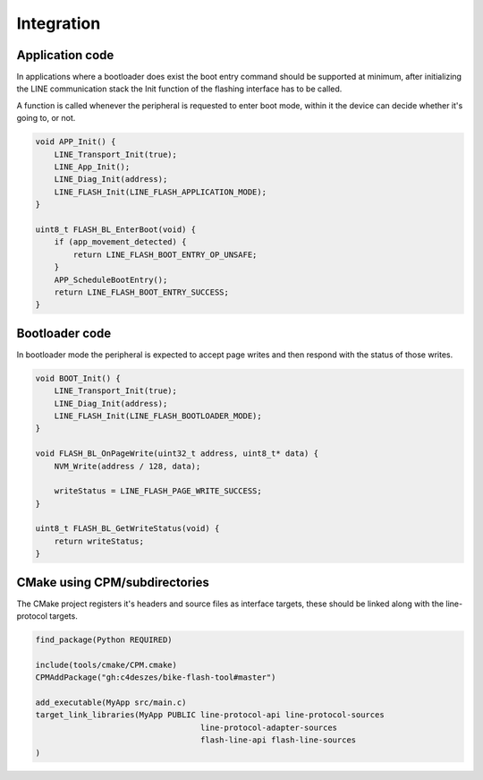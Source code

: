 Integration
===========

Application code
----------------

In applications where a bootloader does exist the boot entry command should be supported
at minimum, after initializing the LINE communication stack the Init function of the flashing
interface has to be called.

A function is called whenever the peripheral is requested to enter boot mode, within it the device
can decide whether it's going to, or not.

.. code-block:: c

    void APP_Init() {
        LINE_Transport_Init(true);
        LINE_App_Init();
        LINE_Diag_Init(address);
        LINE_FLASH_Init(LINE_FLASH_APPLICATION_MODE);
    }

    uint8_t FLASH_BL_EnterBoot(void) {
        if (app_movement_detected) {
            return LINE_FLASH_BOOT_ENTRY_OP_UNSAFE;
        }
        APP_ScheduleBootEntry();
        return LINE_FLASH_BOOT_ENTRY_SUCCESS;
    }

Bootloader code
---------------

In bootloader mode the peripheral is expected to accept page writes and then respond with the
status of those writes.

.. code-block:: c

    void BOOT_Init() {
        LINE_Transport_Init(true);
        LINE_Diag_Init(address);
        LINE_FLASH_Init(LINE_FLASH_BOOTLOADER_MODE);
    }

    void FLASH_BL_OnPageWrite(uint32_t address, uint8_t* data) {
        NVM_Write(address / 128, data);

        writeStatus = LINE_FLASH_PAGE_WRITE_SUCCESS;
    }

    uint8_t FLASH_BL_GetWriteStatus(void) {
        return writeStatus;
    }

CMake using CPM/subdirectories
------------------------------

The CMake project registers it's headers and source files as interface targets, these should be
linked along with the line-protocol targets.

.. code-block:: cmake

    find_package(Python REQUIRED)

    include(tools/cmake/CPM.cmake)
    CPMAddPackage("gh:c4deszes/bike-flash-tool#master")

    add_executable(MyApp src/main.c)
    target_link_libraries(MyApp PUBLIC line-protocol-api line-protocol-sources
                                       line-protocol-adapter-sources
                                       flash-line-api flash-line-sources
    )

